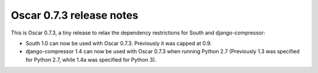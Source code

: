 =========================
Oscar 0.7.3 release notes
=========================

This is Oscar 0.7.3, a tiny release to relax the dependency restrictions for
South and django-compressor: 

* South 1.0 can now be used with Oscar 0.7.3. Previously it was capped at 0.9.
* django-compressor 1.4 can now be used with Oscar 0.7.3 when running Python 2.7
  (Previously 1.3 was specified for Python 2.7, while 1.4a was specified for
  Python 3).
